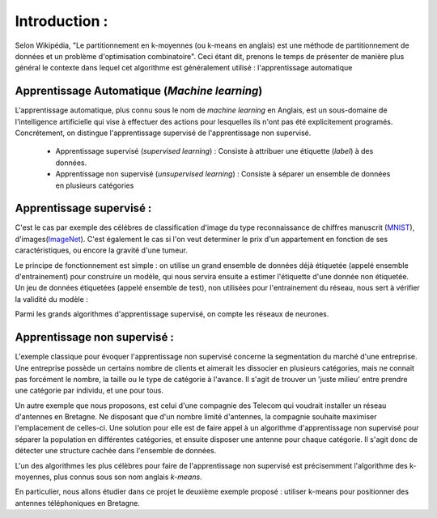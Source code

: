 Introduction :
===================

Selon Wikipédia, "Le partitionnement en k-moyennes (ou k-means en anglais) est une méthode de partitionnement de données et un problème d'optimisation combinatoire". Ceci étant dit, prenons le temps de présenter de manière plus général le contexte dans lequel cet algorithme est généralement utilisé : l'apprentissage automatique

Apprentissage Automatique (*Machine learning*)
----------------------------------------------------------
L'apprentissage automatique, plus connu sous le nom de *machine learning* en Anglais, est un sous-domaine de l'intelligence artificielle qui vise à effectuer des actions pour lesquelles ils n'ont pas été explicitement programés. Concrétement, on distingue l'apprentissage supervisé de l'apprentissage non supervisé.

 * Apprentissage supervisé (*supervised learning*) : Consiste à attribuer une étiquette (*label*) à des données. 
 * Apprentissage non supervisé (*unsupervised learning*) : Consiste à séparer un ensemble de données en plusieurs catégories


Apprentissage supervisé :
----------------------------------------------------------
C'est le cas par exemple des célébres de classification d'image du type reconnaissance de chiffres manuscrit (MNIST_), d'images(ImageNet_). C'est également le cas si l'on veut determiner le prix d'un appartement en fonction de ses caractéristiques, ou encore la gravité d'une tumeur.

Le principe de fonctionnement est simple : on utilise un grand ensemble de données déjà étiquetée (appelé ensemble d'entrainement) pour construire un modèle, qui nous servira ensuite a estimer l'étiquette d'une donnée non étiquetée. Un jeu de données étiquetées (appelé ensemble de test), non utilisées pour l'entrainement du réseau, nous sert à vérifier la validité du modèle :

.. image:: ../AA_diagramm.jpg
	:align: center

Parmi les grands algorithmes d'apprentissage supervisé, on compte les réseaux de neurones.


Apprentissage non supervisé :
----------------------------------------------------------
L'exemple classique pour évoquer l'apprentissage non supervisé concerne la segmentation du marché d'une entreprise. Une entreprise possède un certains nombre de clients et aimerait les dissocier en plusieurs catégories, mais ne connait pas forcément le nombre, la taille ou le type de catégorie à l'avance. Il s'agit de trouver un 'juste milieu' entre prendre une catégorie par individu, et une pour tous.

Un autre exemple que nous proposons, est celui d'une compagnie des Telecom qui voudrait installer un réseau d'antennes en Bretagne. Ne disposant que d'un nombre limité d'antennes, la compagnie souhaite maximiser l'emplacement de celles-ci. Une solution pour elle est de faire appel à un algorithme d'apprentissage non supervisé pour séparer la population en différentes catégories, et ensuite disposer une antenne pour chaque catégorie.
Il s'agit donc de détecter une structure cachée dans l'ensemble de données.

L'un des algorithmes les plus célèbres pour faire de l'apprentissage non supervisé est précisemment l'algorithme des k-moyennes, plus connus sous son nom anglais *k-means*.

En particulier, nous allons étudier dans ce projet le deuxième exemple proposé : utiliser k-means pour positionner des antennes téléphoniques en Bretagne.

.. _MNIST: http://yann.lecun.com/exdb/mnist/index.html
.. _ImageNet : http://www.image-net.org/ 